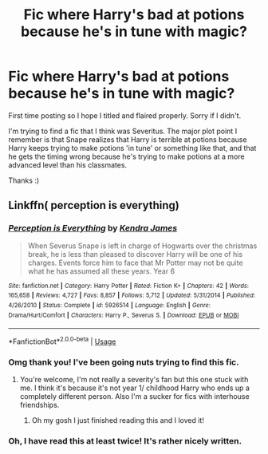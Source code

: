 #+TITLE: Fic where Harry's bad at potions because he's in tune with magic?

* Fic where Harry's bad at potions because he's in tune with magic?
:PROPERTIES:
:Author: grizzledranger
:Score: 51
:DateUnix: 1570250217.0
:DateShort: 2019-Oct-05
:FlairText: What's That Fic?
:END:
First time posting so I hope I titled and flaired properly. Sorry if I didn't.

I'm trying to find a fic that I think was Severitus. The major plot point I remember is that Snape realizes that Harry is terrible at potions because Harry keeps trying to make potions 'in tune' or something like that, and that he gets the timing wrong because he's trying to make potions at a more advanced level than his classmates.

Thanks :)


** Linkffn( perception is everything)
:PROPERTIES:
:Author: roseworthh
:Score: 11
:DateUnix: 1570250888.0
:DateShort: 2019-Oct-05
:END:

*** [[https://www.fanfiction.net/s/5926514/1/][*/Perception is Everything/*]] by [[https://www.fanfiction.net/u/2281943/Kendra-James][/Kendra James/]]

#+begin_quote
  When Severus Snape is left in charge of Hogwarts over the christmas break, he is less than pleased to discover Harry will be one of his charges. Events force him to face that Mr Potter may not be quite what he has assumed all these years. Year 6
#+end_quote

^{/Site/:} ^{fanfiction.net} ^{*|*} ^{/Category/:} ^{Harry} ^{Potter} ^{*|*} ^{/Rated/:} ^{Fiction} ^{K+} ^{*|*} ^{/Chapters/:} ^{42} ^{*|*} ^{/Words/:} ^{165,658} ^{*|*} ^{/Reviews/:} ^{4,727} ^{*|*} ^{/Favs/:} ^{8,857} ^{*|*} ^{/Follows/:} ^{5,712} ^{*|*} ^{/Updated/:} ^{5/31/2014} ^{*|*} ^{/Published/:} ^{4/26/2010} ^{*|*} ^{/Status/:} ^{Complete} ^{*|*} ^{/id/:} ^{5926514} ^{*|*} ^{/Language/:} ^{English} ^{*|*} ^{/Genre/:} ^{Drama/Hurt/Comfort} ^{*|*} ^{/Characters/:} ^{Harry} ^{P.,} ^{Severus} ^{S.} ^{*|*} ^{/Download/:} ^{[[http://www.ff2ebook.com/old/ffn-bot/index.php?id=5926514&source=ff&filetype=epub][EPUB]]} ^{or} ^{[[http://www.ff2ebook.com/old/ffn-bot/index.php?id=5926514&source=ff&filetype=mobi][MOBI]]}

--------------

*FanfictionBot*^{2.0.0-beta} | [[https://github.com/tusing/reddit-ffn-bot/wiki/Usage][Usage]]
:PROPERTIES:
:Author: FanfictionBot
:Score: 7
:DateUnix: 1570250918.0
:DateShort: 2019-Oct-05
:END:


*** Omg thank you! I've been going nuts trying to find this fic.
:PROPERTIES:
:Author: grizzledranger
:Score: 7
:DateUnix: 1570250984.0
:DateShort: 2019-Oct-05
:END:

**** You're welcome, I'm not really a severity's fan but this one stuck with me. I think it's because it's not year 1/ childhood Harry who ends up a completely different person. Also I'm a sucker for fics with interhouse friendships.
:PROPERTIES:
:Author: roseworthh
:Score: 6
:DateUnix: 1570251113.0
:DateShort: 2019-Oct-05
:END:

***** Oh my gosh I just finished reading this and I loved it!
:PROPERTIES:
:Author: Kidsgetdownfromthere
:Score: 1
:DateUnix: 1570526638.0
:DateShort: 2019-Oct-08
:END:


*** Oh, I have read this at least twice! It's rather nicely written.
:PROPERTIES:
:Author: Purrthematician
:Score: 1
:DateUnix: 1570272837.0
:DateShort: 2019-Oct-05
:END:
